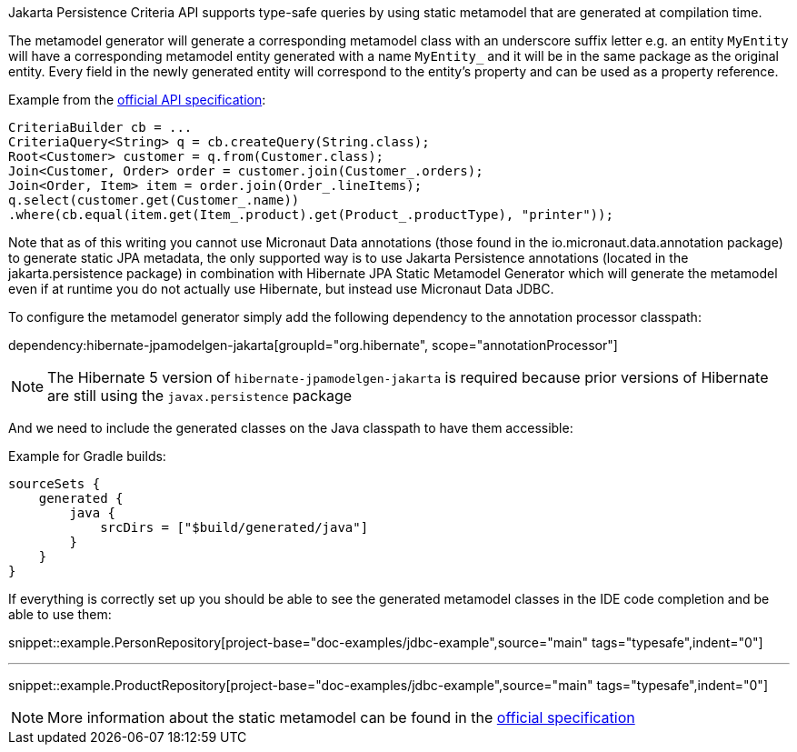 Jakarta Persistence Criteria API supports type-safe queries by using static metamodel that are generated at compilation time.

The metamodel generator will generate a corresponding metamodel class with an underscore suffix letter e.g. an entity `MyEntity` will have a corresponding metamodel entity generated with a name `MyEntity_` and it will be in the same package as the original entity. Every field in the newly generated entity will correspond to the entity's property and can be used as a property reference.

Example from the https://jakarta.ee/specifications/persistence/3.0/jakarta-persistence-spec-3.0.html#a10643[official API specification]:

[source,java]
----
CriteriaBuilder cb = ...
CriteriaQuery<String> q = cb.createQuery(String.class);
Root<Customer> customer = q.from(Customer.class);
Join<Customer, Order> order = customer.join(Customer_.orders);
Join<Order, Item> item = order.join(Order_.lineItems);
q.select(customer.get(Customer_.name))
.where(cb.equal(item.get(Item_.product).get(Product_.productType), "printer"));
----

Note that as of this writing you cannot use Micronaut Data annotations (those found in the io.micronaut.data.annotation package) to generate static JPA metadata, the only supported way is to use Jakarta Persistence annotations (located in the jakarta.persistence package) in combination with Hibernate JPA Static Metamodel Generator which will generate the metamodel even if at runtime you do not actually use Hibernate, but instead use Micronaut Data JDBC.

To configure the metamodel generator simply add the following dependency to the annotation processor classpath:

dependency:hibernate-jpamodelgen-jakarta[groupId="org.hibernate", scope="annotationProcessor"]

NOTE: The Hibernate 5 version of `hibernate-jpamodelgen-jakarta` is required because prior versions of Hibernate are still using the `javax.persistence` package

And we need to include the generated classes on the Java classpath to have them accessible:

Example for Gradle builds:

[source,groovy]
----
sourceSets {
    generated {
        java {
            srcDirs = ["$build/generated/java"]
        }
    }
}
----

If everything is correctly set up you should be able to see the generated metamodel classes in the IDE code completion and be able to use them:

snippet::example.PersonRepository[project-base="doc-examples/jdbc-example",source="main" tags="typesafe",indent="0"]

---

snippet::example.ProductRepository[project-base="doc-examples/jdbc-example",source="main" tags="typesafe",indent="0"]

NOTE: More information about the static metamodel can be found in the https://jakarta.ee/specifications/persistence/3.0/jakarta-persistence-spec-3.0.html#a6933[official specification]
